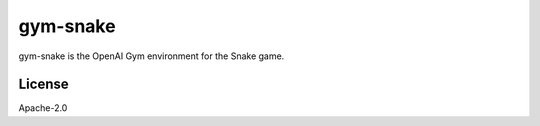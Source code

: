 #########
gym-snake
#########

gym-snake is the OpenAI Gym environment for the Snake game.

*******
License
*******

Apache-2.0
